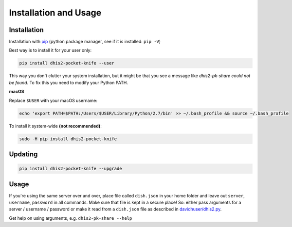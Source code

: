 Installation and Usage
======================


Installation
-------------

Installation with `pip <https://pip.pypa.io/en/stable/installing>`__ (python package manager, see if it is installed: ``pip -V``)

Best way is to install it for your user only:

.. code:: bash

    pip install dhis2-pocket-knife --user

This way you don't clutter your system installation, but it might be that you see a message like *dhis2-pk-share could not be found*.
To fix this you need to modify your Python PATH.

**macOS**

Replace ``$USER`` with your macOS username:

.. code:: bash

    echo 'export PATH=$PATH:/Users/$USER/Library/Python/2.7/bin' >> ~/.bash_profile && source ~/.bash_profile


To install it system-wide **(not recommended)**:

.. code:: bash

    sudo -H pip install dhis2-pocket-knife


Updating
--------

.. code:: bash

    pip install dhis2-pocket-knife --upgrade


Usage
------

If you're using the same server over and over, place file called ``dish.json`` in your home folder and leave out ``server``, ``username``, ``password`` in all commands. Make sure that file is kept in a secure place!
So: either pass arguments for a server / username / password
or make it read from a ``dish.json`` file as described in `davidhuser/dhis2.py <https://github.com/davidhuser/dhis2.py>`__.


Get help on using arguments, e.g. ``dhis2-pk-share --help``
